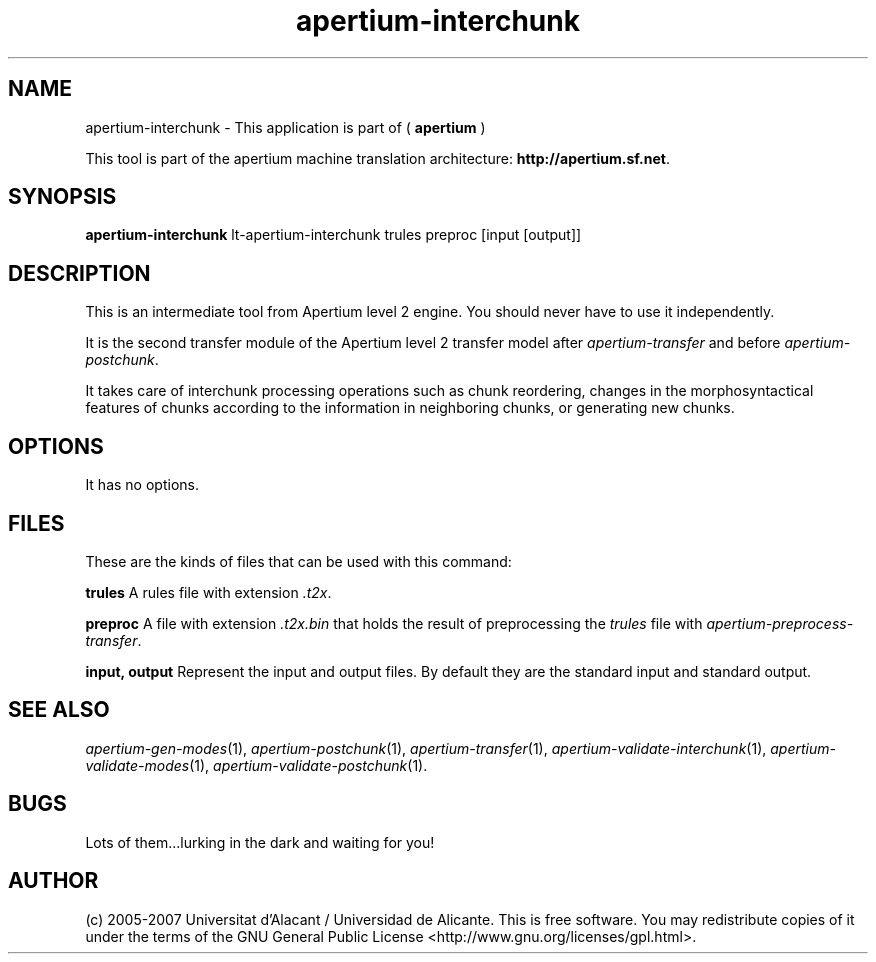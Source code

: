 .TH apertium\-interchunk 1 2007-03-11 "" ""
.SH NAME
apertium\-interchunk \- This application is part of
(
.B apertium
)
.PP
This tool is part of the apertium machine translation
architecture: \fBhttp://apertium.sf.net\fR.
.SH SYNOPSIS
.B apertium\-interchunk
lt-apertium-interchunk trules preproc [input [output]]
.SH DESCRIPTION
This is an intermediate tool from Apertium level 2 engine. You should
never have to use it independently.
.PP
It is the second transfer module of the Apertium level 2 transfer model after
\fIapertium-transfer\fR and before \fIapertium-postchunk\fR.
.PP
It takes care of interchunk processing operations such as chunk
reordering, changes in the morphosyntactical features of chunks
according to the information in neighboring chunks, or generating new
chunks.
.SH OPTIONS
It has no options.
.SH FILES
These are the kinds of files that can be used with this command:
.PP
.B trules
A rules file with extension \fI.t2x\fR.
.PP
.B preproc
A file with extension \fI.t2x.bin\fR that holds the result of
preprocessing the \fItrules\fR file with
\fIapertium-preprocess-transfer\fR.
.PP
.B input, output
Represent the input and output files. By default they are the standard
input and standard output.
.SH SEE ALSO
.I apertium\-gen\-modes\fR(1),
.I apertium\-postchunk\fR(1),
.I apertium\-transfer\fR(1),
.I apertium\-validate\-interchunk\fR(1),
.I apertium\-validate\-modes\fR(1),
.I apertium\-validate\-postchunk\fR(1).
.SH BUGS
Lots of them...lurking in the dark and waiting for you!
.SH AUTHOR
(c) 2005-2007 Universitat d'Alacant / Universidad de
Alicante. This is free software.  You may
redistribute copies of it under the terms of the GNU General Public
License <http://www.gnu.org/licenses/gpl.html>.
